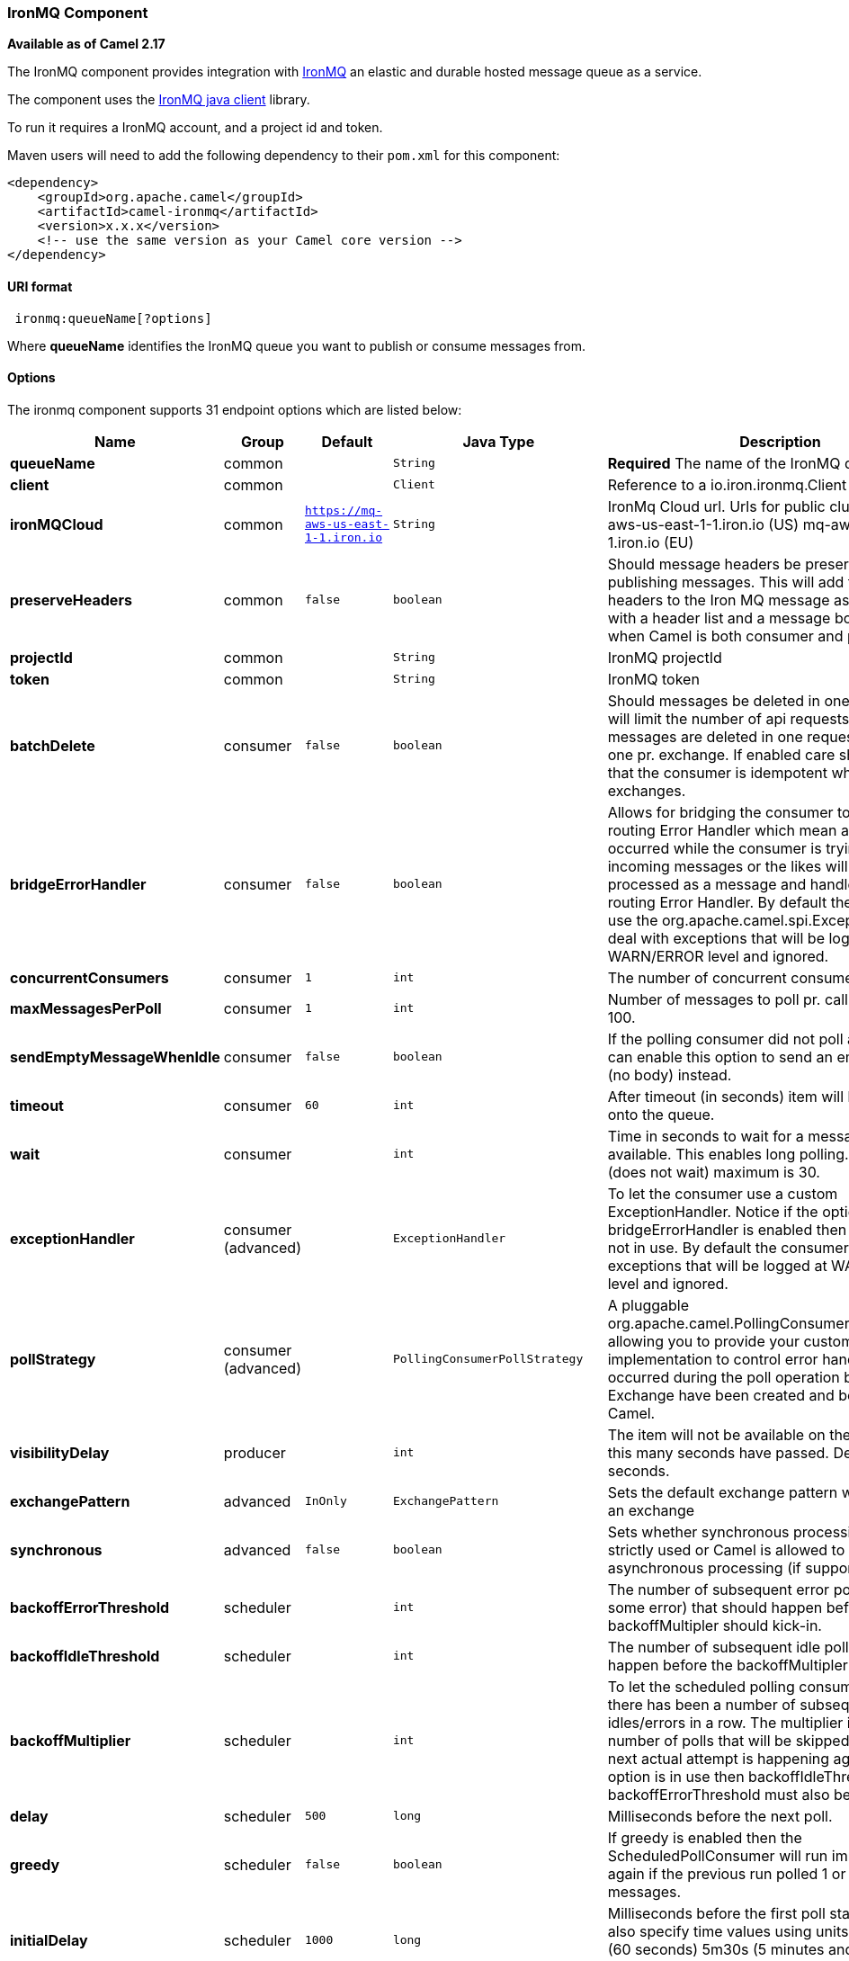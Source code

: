 [[IronMQ-IronMQComponent]]
IronMQ Component
~~~~~~~~~~~~~~~~

*Available as of Camel 2.17*

The IronMQ component provides integration with http://www.iron.io/products/mq[IronMQ] an elastic and durable hosted message queue as a service.

The component uses the
https://github.com/iron-io/iron_mq_java[IronMQ java client]
library.

To run it requires a IronMQ account, and a project id and token.

Maven users will need to add the following dependency to their `pom.xml`
for this component:

[source,java]
------------------------------------------------------------
<dependency>
    <groupId>org.apache.camel</groupId>
    <artifactId>camel-ironmq</artifactId>
    <version>x.x.x</version>
    <!-- use the same version as your Camel core version -->
</dependency>
------------------------------------------------------------

[[IronMQ-URIformat]]
URI format
^^^^^^^^^^

[source,java]
-----------------------------
 ironmq:queueName[?options]
-----------------------------
Where **queueName** identifies the IronMQ queue you want to publish or consume messages from.

[[IronMQ-Options]]
Options
^^^^^^^





// endpoint options: START
The ironmq component supports 31 endpoint options which are listed below:

[width="100%",cols="2s,1,1m,1m,5",options="header"]
|=======================================================================
| Name | Group | Default | Java Type | Description
| queueName | common |  | String | *Required* The name of the IronMQ queue
| client | common |  | Client | Reference to a io.iron.ironmq.Client in the Registry.
| ironMQCloud | common | https://mq-aws-us-east-1-1.iron.io | String | IronMq Cloud url. Urls for public clusters: mq-aws-us-east-1-1.iron.io (US) mq-aws-eu-west-1-1.iron.io (EU)
| preserveHeaders | common | false | boolean | Should message headers be preserved when publishing messages. This will add the Camel headers to the Iron MQ message as a json payload with a header list and a message body. Useful when Camel is both consumer and producer.
| projectId | common |  | String | IronMQ projectId
| token | common |  | String | IronMQ token
| batchDelete | consumer | false | boolean | Should messages be deleted in one batch. This will limit the number of api requests since messages are deleted in one request instead of one pr. exchange. If enabled care should be taken that the consumer is idempotent when processing exchanges.
| bridgeErrorHandler | consumer | false | boolean | Allows for bridging the consumer to the Camel routing Error Handler which mean any exceptions occurred while the consumer is trying to pickup incoming messages or the likes will now be processed as a message and handled by the routing Error Handler. By default the consumer will use the org.apache.camel.spi.ExceptionHandler to deal with exceptions that will be logged at WARN/ERROR level and ignored.
| concurrentConsumers | consumer | 1 | int | The number of concurrent consumers.
| maxMessagesPerPoll | consumer | 1 | int | Number of messages to poll pr. call. Maximum is 100.
| sendEmptyMessageWhenIdle | consumer | false | boolean | If the polling consumer did not poll any files you can enable this option to send an empty message (no body) instead.
| timeout | consumer | 60 | int | After timeout (in seconds) item will be placed back onto the queue.
| wait | consumer |  | int | Time in seconds to wait for a message to become available. This enables long polling. Default is 0 (does not wait) maximum is 30.
| exceptionHandler | consumer (advanced) |  | ExceptionHandler | To let the consumer use a custom ExceptionHandler. Notice if the option bridgeErrorHandler is enabled then this options is not in use. By default the consumer will deal with exceptions that will be logged at WARN/ERROR level and ignored.
| pollStrategy | consumer (advanced) |  | PollingConsumerPollStrategy | A pluggable org.apache.camel.PollingConsumerPollingStrategy allowing you to provide your custom implementation to control error handling usually occurred during the poll operation before an Exchange have been created and being routed in Camel.
| visibilityDelay | producer |  | int | The item will not be available on the queue until this many seconds have passed. Default is 0 seconds.
| exchangePattern | advanced | InOnly | ExchangePattern | Sets the default exchange pattern when creating an exchange
| synchronous | advanced | false | boolean | Sets whether synchronous processing should be strictly used or Camel is allowed to use asynchronous processing (if supported).
| backoffErrorThreshold | scheduler |  | int | The number of subsequent error polls (failed due some error) that should happen before the backoffMultipler should kick-in.
| backoffIdleThreshold | scheduler |  | int | The number of subsequent idle polls that should happen before the backoffMultipler should kick-in.
| backoffMultiplier | scheduler |  | int | To let the scheduled polling consumer backoff if there has been a number of subsequent idles/errors in a row. The multiplier is then the number of polls that will be skipped before the next actual attempt is happening again. When this option is in use then backoffIdleThreshold and/or backoffErrorThreshold must also be configured.
| delay | scheduler | 500 | long | Milliseconds before the next poll.
| greedy | scheduler | false | boolean | If greedy is enabled then the ScheduledPollConsumer will run immediately again if the previous run polled 1 or more messages.
| initialDelay | scheduler | 1000 | long | Milliseconds before the first poll starts. You can also specify time values using units such as 60s (60 seconds) 5m30s (5 minutes and 30 seconds) and 1h (1 hour).
| runLoggingLevel | scheduler | TRACE | LoggingLevel | The consumer logs a start/complete log line when it polls. This option allows you to configure the logging level for that.
| scheduledExecutorService | scheduler |  | ScheduledExecutorService | Allows for configuring a custom/shared thread pool to use for the consumer. By default each consumer has its own single threaded thread pool.
| scheduler | scheduler | none | ScheduledPollConsumerScheduler | To use a cron scheduler from either camel-spring or camel-quartz2 component
| schedulerProperties | scheduler |  | Map | To configure additional properties when using a custom scheduler or any of the Quartz2 Spring based scheduler.
| startScheduler | scheduler | true | boolean | Whether the scheduler should be auto started.
| timeUnit | scheduler | MILLISECONDS | TimeUnit | Time unit for initialDelay and delay options.
| useFixedDelay | scheduler | true | boolean | Controls if fixed delay or fixed rate is used. See ScheduledExecutorService in JDK for details.
|=======================================================================
// endpoint options: END




[[IronMQ-IronMQComponentOptions]]
IronMQComponent Options
^^^^^^^^^^^^^^^^^^^^^^^




// component options: START
The ironmq component has no options.
// component options: END





[[IronMQ-Messagebody]]
Message Body
^^^^^^^^^^^^
Should be either a String or a array of Strings. In the latter case the batch of strings will be send to IronMQ as one request, creating one message pr. element in the array.

[[IronMQ-MessageHeaders]]
Producer message headers
^^^^^^^^^^^^^^^^^^^^^^^^

[width="100%",cols="10%,10%,80%",options="header",]
|=======================================================================
|Header |Type | Description
|CamelIronMQOperation |String|If value set to 'CamelIronMQClearQueue' the queue is cleared of unconsumed  messages.
|CamelIronMQMessageId |String or io.iron.ironmq.Ids|The id of the IronMQ message as a String when sending a single message, or a Ids object when sending a array of strings.
|=======================================================================

Consumer message headers
^^^^^^^^^^^^^^^^^^^^^^^^

[width="100%",cols="10%,10%,80%",options="header",]
|=======================================================================
|Header |Type | Description
|CamelIronMQMessageId    |String|The id of the message.
|CamelIronMQReservationId|String|The reservation id of the message.
|CamelIronMQReservedCount|String|The number of times this message has been reserved.
|=======================================================================


Consumer example
^^^^^^^^^^^^^^^^

Consume 50 messages pr. poll from the queue 'testqueue' on aws eu, and save the messages to files.

[source,java]
--------------------------------------------------
from("ironmq:testqueue?ironMQCloud=mq-aws-eu-west-1-1.iron.io&projectId=myIronMQProjectid&token=myIronMQToken&maxMessagesPerPoll=50")
  .to("file:somefolder);
--------------------------------------------------

Producer example
^^^^^^^^^^^^^^^^
Dequeue from activemq jms and enqueue the messages on IronMQ.

[source,java]
--------------------------------------------------
from("activemq:foo)
  .to("ironmq:testqueue?projectId=myIronMQProjectid&token=myIronMQToken");
--------------------------------------------------
